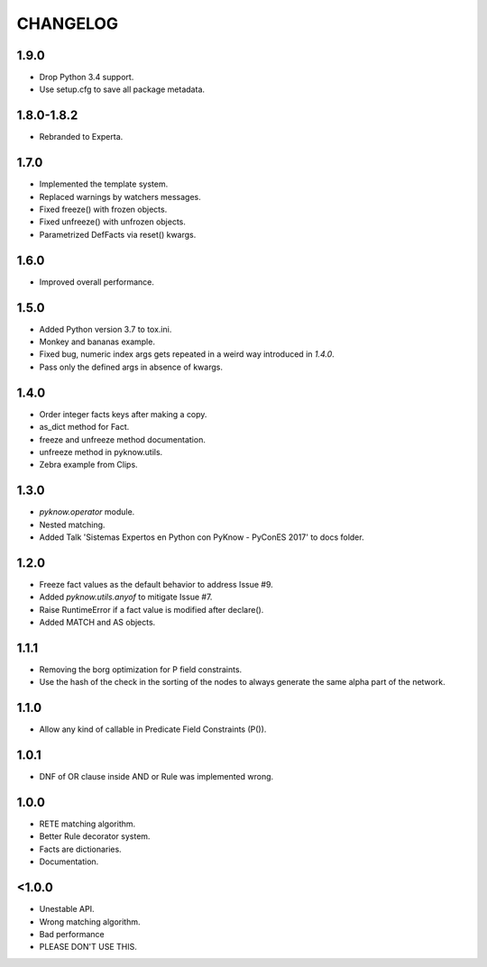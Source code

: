 CHANGELOG
---------

1.9.0
+++++

* Drop Python 3.4 support.
* Use setup.cfg to save all package metadata.


1.8.0-1.8.2
+++++++++++

* Rebranded to Experta.


1.7.0
+++++

* Implemented the template system.
* Replaced warnings by watchers messages.
* Fixed freeze() with frozen objects.
* Fixed unfreeze() with unfrozen objects.
* Parametrized DefFacts via reset() kwargs.


1.6.0
+++++

* Improved overall performance.


1.5.0
+++++

* Added Python version 3.7 to tox.ini.
* Monkey and bananas example.
* Fixed bug, numeric index args gets repeated in a weird way introduced in `1.4.0`.
* Pass only the defined args in absence of kwargs.


1.4.0
+++++

* Order integer facts keys after making a copy.
* as_dict method for Fact.
* freeze and unfreeze method documentation.
* unfreeze method in pyknow.utils.
* Zebra example from Clips.


1.3.0
+++++

* `pyknow.operator` module.
* Nested matching.
* Added Talk 'Sistemas Expertos en Python con PyKnow - PyConES 2017' to docs
  folder.


1.2.0
+++++

* Freeze fact values as the default behavior to address Issue #9.
* Added `pyknow.utils.anyof` to mitigate Issue #7.
* Raise RuntimeError if a fact value is modified after declare().
* Added MATCH and AS objects.


1.1.1
+++++

* Removing the borg optimization for P field constraints.
* Use the hash of the check in the sorting of the nodes to always
  generate the same alpha part of the network.


1.1.0
+++++

* Allow any kind of callable in Predicate Field Constraints (P()).


1.0.1
+++++

* DNF of OR clause inside AND or Rule was implemented wrong.


1.0.0
+++++

* RETE matching algorithm.
* Better Rule decorator system.
* Facts are dictionaries.
* Documentation.


<1.0.0
++++++

* Unestable API.
* Wrong matching algorithm.
* Bad performance
* PLEASE DON'T USE THIS.

